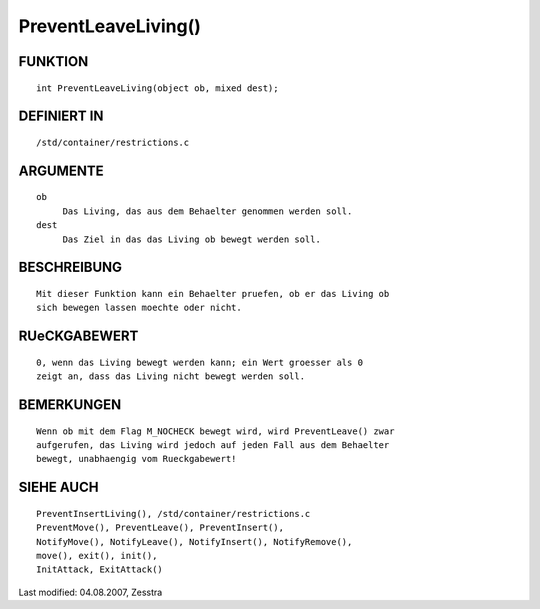 PreventLeaveLiving()
====================

FUNKTION
--------
::

     int PreventLeaveLiving(object ob, mixed dest);

DEFINIERT IN
------------
::

     /std/container/restrictions.c

ARGUMENTE
---------
::

     ob
          Das Living, das aus dem Behaelter genommen werden soll.
     dest 
          Das Ziel in das das Living ob bewegt werden soll.

BESCHREIBUNG
------------
::

     Mit dieser Funktion kann ein Behaelter pruefen, ob er das Living ob
     sich bewegen lassen moechte oder nicht.

RUeCKGABEWERT
-------------
::

     0, wenn das Living bewegt werden kann; ein Wert groesser als 0
     zeigt an, dass das Living nicht bewegt werden soll.

BEMERKUNGEN
-----------
::

     Wenn ob mit dem Flag M_NOCHECK bewegt wird, wird PreventLeave() zwar
     aufgerufen, das Living wird jedoch auf jeden Fall aus dem Behaelter
     bewegt, unabhaengig vom Rueckgabewert!

SIEHE AUCH
----------
::

     PreventInsertLiving(), /std/container/restrictions.c
     PreventMove(), PreventLeave(), PreventInsert(),
     NotifyMove(), NotifyLeave(), NotifyInsert(), NotifyRemove(),
     move(), exit(), init(),
     InitAttack, ExitAttack()

Last modified: 04.08.2007, Zesstra

